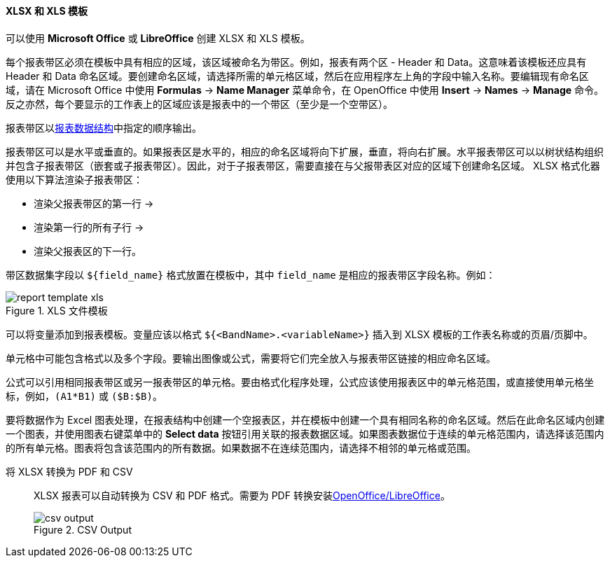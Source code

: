 :sourcesdir: ../../../../source

[[template_xls]]
==== XLSX 和 XLS 模板

可以使用 *Microsoft Office* 或 *LibreOffice* 创建 XLSX 和 XLS 模板。

[[template_xls_regions]]
每个报表带区必须在模板中具有相应的区域，该区域被命名为带区。例如，报表有两个区 - Header 和 Data。这意味着该模板还应具有 Header 和 Data 命名区域。要创建命名区域，请选择所需的单元格区域，然后在应用程序左上角的字段中输入名称。要编辑现有命名区域，请在 Microsoft Office 中使用 *Formulas* -> *Name Manager* 菜单命令，在 OpenOffice 中使用 *Insert* -> *Names* -> *Manage* 命令。
反之亦然，每个要显示的工作表上的区域应该是报表中的一个带区（至少是一个空带区）。

报表带区以<<structure,报表数据结构>>中指定的顺序输出。

报表带区可以是水平或垂直的。如果报表区是水平的，相应的命名区域将向下扩展，垂直，将向右扩展。水平报表带区可以以树状结构组织并包含子报表带区（嵌套或子报表带区）。因此，对于子报表带区，需要直接在与父报带表区对应的区域下创建命名区域。
XLSX 格式化器使用以下算法渲染子报表带区：

* 渲染父报表带区的第一行 ->
* 渲染第一行的所有子行 ->
* 渲染父报表区的下一行。

带区数据集字段以 `++${field_name}++` 格式放置在模板中，其中 `++field_name++` 是相应的报表带区字段名称。例如：

.XLS 文件模板
image::report_template_xls.png[align="center"]

可以将变量添加到报表模板。变量应该以格式 `++${<BandName>.<variableName>}++` 插入到 XLSX 模板的工作表名称或的页眉/页脚中。

单元格中可能包含格式以及多个字段。要输出图像或公式，需要将它们完全放入与报表带区链接的相应命名区域。

公式可以引用相同报表带区或另一报表带区的单元格。要由格式化程序处理，公式应该使用报表区中的单元格范围，或直接使用单元格坐标，例如，`(A1*B1)` 或 `($B:$B)`。

要将数据作为 Excel 图表处理，在报表结构中创建一个空报表区，并在模板中创建一个具有相同名称的命名区域。然后在此命名区域内创建一个图表，并使用图表右键菜单中的 *Select data* 按钮引用关联的报表数据区域。如果图表数据位于连续的单元格范围内，请选择该范围内的所有单元格。图表将包含该范围内的所有数据。如果数据不在连续范围内，请选择不相邻的单元格或范围。

将 XLSX 转换为 PDF 和 CSV ::
+
--
XLSX 报表可以自动转换为 CSV 和 PDF 格式。需要为 PDF 转换安装<<open_office,OpenOffice/LibreOffice>>。

.CSV Output
image::csv_output.png[align="center"]
--

